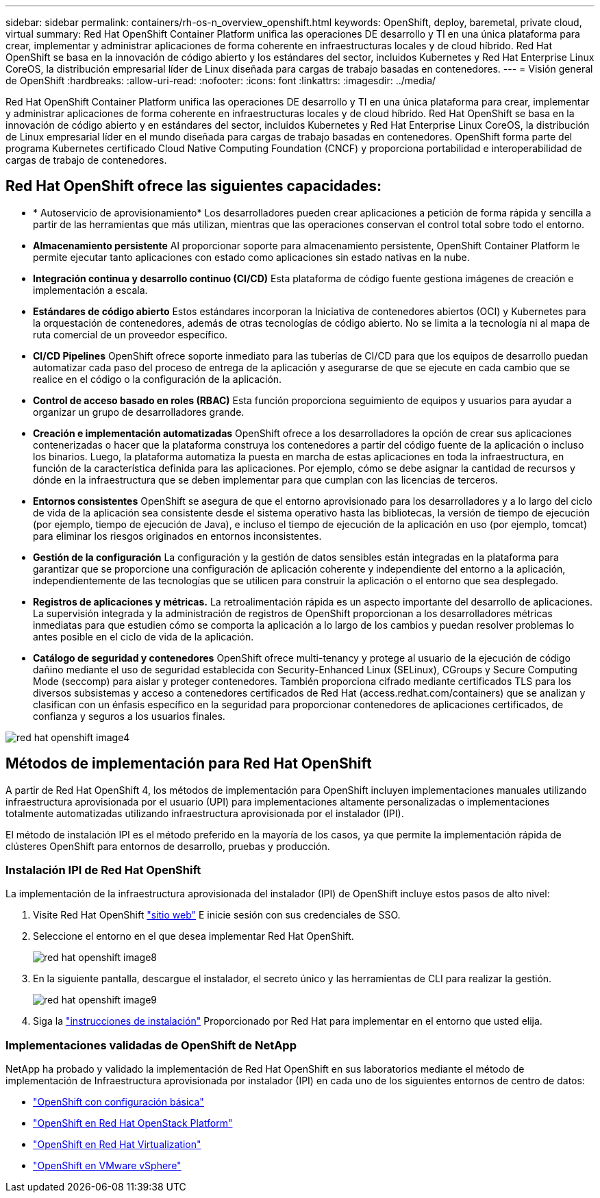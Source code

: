 ---
sidebar: sidebar 
permalink: containers/rh-os-n_overview_openshift.html 
keywords: OpenShift, deploy, baremetal, private cloud, virtual 
summary: Red Hat OpenShift Container Platform unifica las operaciones DE desarrollo y TI en una única plataforma para crear, implementar y administrar aplicaciones de forma coherente en infraestructuras locales y de cloud híbrido. Red Hat OpenShift se basa en la innovación de código abierto y los estándares del sector, incluidos Kubernetes y Red Hat Enterprise Linux CoreOS, la distribución empresarial líder de Linux diseñada para cargas de trabajo basadas en contenedores. 
---
= Visión general de OpenShift
:hardbreaks:
:allow-uri-read: 
:nofooter: 
:icons: font
:linkattrs: 
:imagesdir: ../media/


[role="lead"]
Red Hat OpenShift Container Platform unifica las operaciones DE desarrollo y TI en una única plataforma para crear, implementar y administrar aplicaciones de forma coherente en infraestructuras locales y de cloud híbrido. Red Hat OpenShift se basa en la innovación de código abierto y en estándares del sector, incluidos Kubernetes y Red Hat Enterprise Linux CoreOS, la distribución de Linux empresarial líder en el mundo diseñada para cargas de trabajo basadas en contenedores. OpenShift forma parte del programa Kubernetes certificado Cloud Native Computing Foundation (CNCF) y proporciona portabilidad e interoperabilidad de cargas de trabajo de contenedores.



== Red Hat OpenShift ofrece las siguientes capacidades:

* * Autoservicio de aprovisionamiento* Los desarrolladores pueden crear aplicaciones a petición de forma rápida y sencilla a partir de las herramientas que más utilizan, mientras que las operaciones conservan el control total sobre todo el entorno.
* *Almacenamiento persistente* Al proporcionar soporte para almacenamiento persistente, OpenShift Container Platform le permite ejecutar tanto aplicaciones con estado como aplicaciones sin estado nativas en la nube.
* *Integración continua y desarrollo continuo (CI/CD)* Esta plataforma de código fuente gestiona imágenes de creación e implementación a escala.
* *Estándares de código abierto* Estos estándares incorporan la Iniciativa de contenedores abiertos (OCI) y Kubernetes para la orquestación de contenedores, además de otras tecnologías de código abierto. No se limita a la tecnología ni al mapa de ruta comercial de un proveedor específico.
* *CI/CD Pipelines* OpenShift ofrece soporte inmediato para las tuberías de CI/CD para que los equipos de desarrollo puedan automatizar cada paso del proceso de entrega de la aplicación y asegurarse de que se ejecute en cada cambio que se realice en el código o la configuración de la aplicación.
* *Control de acceso basado en roles (RBAC)* Esta función proporciona seguimiento de equipos y usuarios para ayudar a organizar un grupo de desarrolladores grande.
* *Creación e implementación automatizadas* OpenShift ofrece a los desarrolladores la opción de crear sus aplicaciones contenerizadas o hacer que la plataforma construya los contenedores a partir del código fuente de la aplicación o incluso los binarios. Luego, la plataforma automatiza la puesta en marcha de estas aplicaciones en toda la infraestructura, en función de la característica definida para las aplicaciones. Por ejemplo, cómo se debe asignar la cantidad de recursos y dónde en la infraestructura que se deben implementar para que cumplan con las licencias de terceros.
* *Entornos consistentes* OpenShift se asegura de que el entorno aprovisionado para los desarrolladores y a lo largo del ciclo de vida de la aplicación sea consistente desde el sistema operativo hasta las bibliotecas, la versión de tiempo de ejecución (por ejemplo, tiempo de ejecución de Java), e incluso el tiempo de ejecución de la aplicación en uso (por ejemplo, tomcat) para eliminar los riesgos originados en entornos inconsistentes.
* *Gestión de la configuración* La configuración y la gestión de datos sensibles están integradas en la plataforma para garantizar que se proporcione una configuración de aplicación coherente y independiente del entorno a la aplicación, independientemente de las tecnologías que se utilicen para construir la aplicación o el entorno que sea
desplegado.
* *Registros de aplicaciones y métricas.* La retroalimentación rápida es un aspecto importante del desarrollo de aplicaciones. La supervisión integrada y la administración de registros de OpenShift proporcionan a los desarrolladores métricas inmediatas para que estudien cómo se comporta la aplicación a lo largo de los cambios y puedan resolver problemas lo antes posible en el ciclo de vida de la aplicación.
* *Catálogo de seguridad y contenedores* OpenShift ofrece multi-tenancy y protege al usuario de la ejecución de código dañino mediante el uso de seguridad establecida con Security-Enhanced Linux (SELinux), CGroups y Secure Computing Mode (seccomp) para aislar y proteger contenedores. También proporciona cifrado mediante certificados TLS para los diversos subsistemas y acceso a contenedores certificados de Red Hat (access.redhat.com/containers) que se analizan y clasifican con un énfasis específico en la seguridad para proporcionar contenedores de aplicaciones certificados, de confianza y seguros a los usuarios finales.


image::redhat_openshift_image4.png[red hat openshift image4]



== Métodos de implementación para Red Hat OpenShift

A partir de Red Hat OpenShift 4, los métodos de implementación para OpenShift incluyen implementaciones manuales utilizando infraestructura aprovisionada por el usuario (UPI) para implementaciones altamente personalizadas o implementaciones totalmente automatizadas utilizando infraestructura aprovisionada por el instalador (IPI).

El método de instalación IPI es el método preferido en la mayoría de los casos, ya que permite la implementación rápida de clústeres OpenShift para entornos de desarrollo, pruebas y producción.



=== Instalación IPI de Red Hat OpenShift

La implementación de la infraestructura aprovisionada del instalador (IPI) de OpenShift incluye estos pasos de alto nivel:

. Visite Red Hat OpenShift link:https://www.openshift.com["sitio web"^] E inicie sesión con sus credenciales de SSO.
. Seleccione el entorno en el que desea implementar Red Hat OpenShift.
+
image::redhat_openshift_image8.jpeg[red hat openshift image8]

. En la siguiente pantalla, descargue el instalador, el secreto único y las herramientas de CLI para realizar la gestión.
+
image::redhat_openshift_image9.jpeg[red hat openshift image9]

. Siga la link:https://docs.openshift.com/container-platform/4.7/installing/index.html["instrucciones de instalación"] Proporcionado por Red Hat para implementar en el entorno que usted elija.




=== Implementaciones validadas de OpenShift de NetApp

NetApp ha probado y validado la implementación de Red Hat OpenShift en sus laboratorios mediante el método de implementación de Infraestructura aprovisionada por instalador (IPI) en cada uno de los siguientes entornos de centro de datos:

* link:rh-os-n_openshift_BM.html["OpenShift con configuración básica"]
* link:rh-os-n_openshift_OSP.html["OpenShift en Red Hat OpenStack Platform"]
* link:rh-os-n_openshift_RHV.html["OpenShift en Red Hat Virtualization"]
* link:rh-os-n_openshift_VMW.html["OpenShift en VMware vSphere"]

